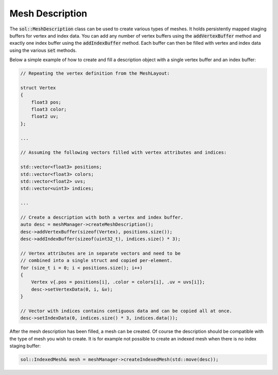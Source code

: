 Mesh Description
================

The :code:`sol::MeshDescription` class can be used to create various types of meshes. It holds persistently mapped 
staging buffers for vertex and index data. You can add any number of vertex buffers using the :code:`addVertexBuffer`
method and exactly one index buffer using the :code:`addIndexBuffer` method. Each buffer can then be filled with vertex
and index data using the various :code:`set` methods.

Below a simple example of how to create and fill a description object with a single vertex buffer and an index buffer:

.. code-block:: cpp

    // Repeating the vertex definition from the MeshLayout:

    struct Vertex
    {
        float3 pos;
        float3 color;
        float2 uv;
    };

    ...

    // Assuming the following vectors filled with vertex attributes and indices:

    std::vector<float3> positions;
    std::vector<float3> colors;
    std::vector<float2> uvs;
    std::vector<uint3> indices;

    ...

    // Create a description with both a vertex and index buffer.
    auto desc = meshManager->createMeshDescription();
    desc->addVertexBuffer(sizeof(Vertex), positions.size());
    desc->addIndexBuffer(sizeof(uint32_t), indices.size() * 3);

    // Vertex attributes are in separate vectors and need to be 
    // combined into a single struct and copied per-element.
    for (size_t i = 0; i < positions.size(); i++)
    {
        Vertex v{.pos = positions[i], .color = colors[i], .uv = uvs[i]};
        desc->setVertexData(0, i, &v);
    }

    // Vector with indices contains contiguous data and can be copied all at once.
    desc->setIndexData(0, indices.size() * 3, indices.data());

After the mesh description has been filled, a mesh can be created. Of course the description should be compatible with
the type of mesh you wish to create. It is for example not possible to create an indexed mesh when there is no index 
staging buffer:

.. code-block:: cpp

    sol::IndexedMesh& mesh = meshManager->createIndexedMesh(std::move(desc));
